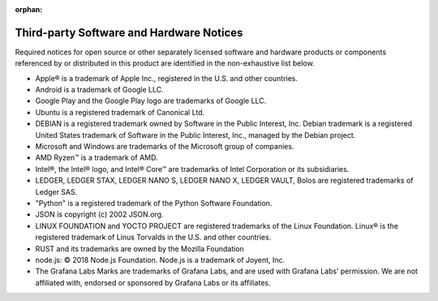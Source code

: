 :orphan:

.. _third-party-notices:

=========================================
Third-party Software and Hardware Notices
=========================================

Required notices for open source or other separately licensed software and hardware products or components referenced by or distributed in this product are identified in the non-exhaustive list below.

* Apple® is a trademark of Apple Inc., registered in the U.S. and other countries.
* Android is a trademark of Google LLC.
* Google Play and the Google Play logo are trademarks of Google LLC.
* Ubuntu is a registered trademark of Canonical Ltd.
* DEBIAN is a registered trademark owned by Software in the Public Interest, Inc. Debian trademark is a registered United States trademark of Software in the Public Interest, Inc., managed by the Debian project.
* Microsoft and Windows are trademarks of the Microsoft group of companies.
* AMD Ryzen™ is a trademark of AMD.
* Intel®, the Intel® logo, and Intel® Core™ are trademarks of Intel Corporation or its subsidiaries.
* LEDGER, LEDGER STAX, LEDGER NANO S, LEDGER NANO X, LEDGER VAULT, Bolos are registered trademarks of Ledger SAS.
* "Python" is a registered trademark of the Python Software Foundation.
* JSON is copyright (c) 2002 JSON.org.
* LINUX FOUNDATION and YOCTO PROJECT are registered trademarks of the Linux Foundation. Linux® is the registered trademark of Linus Torvalds in the U.S. and other countries.
* RUST and its trademarks are owned by the Mozilla Foundation
* node.js: © 2018 Node.js Foundation. Node.js is a trademark of Joyent, Inc.
* The Grafana Labs Marks are trademarks of Grafana Labs, and are used with Grafana Labs’ permission. We are not affiliated with, endorsed or sponsored by Grafana Labs or its affiliates.
